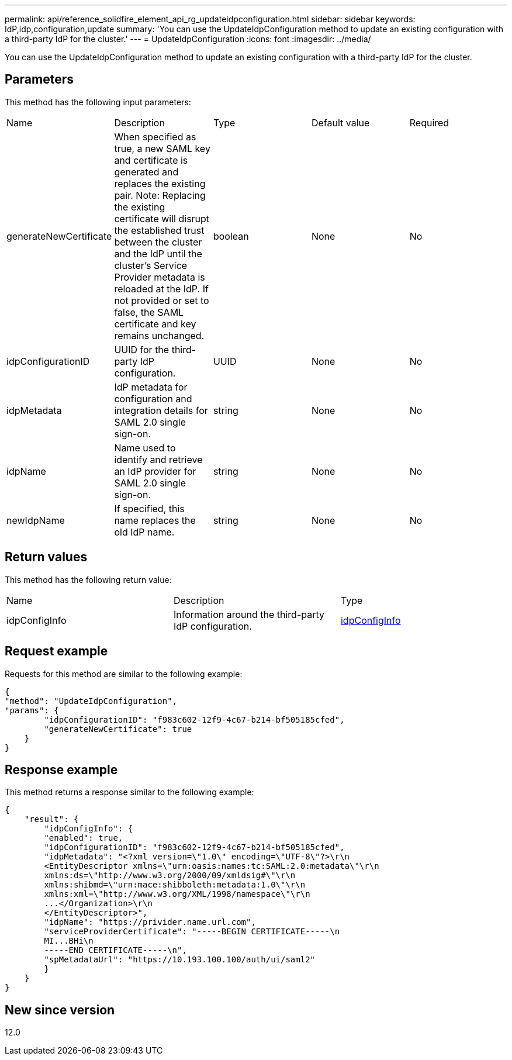 ---
permalink: api/reference_solidfire_element_api_rg_updateidpconfiguration.html
sidebar: sidebar
keywords: IdP,idp,configuration,update
summary: 'You can use the UpdateIdpConfiguration method to update an existing configuration with a third-party IdP for the cluster.'
---
= UpdateIdpConfiguration
:icons: font
:imagesdir: ../media/

[.lead]
You can use the UpdateIdpConfiguration method to update an existing configuration with a third-party IdP for the cluster.

== Parameters

This method has the following input parameters:

|===
| Name| Description| Type| Default value| Required
a|
generateNewCertificate
a|
When specified as true, a new SAML key and certificate is generated and replaces the existing pair. Note: Replacing the existing certificate will disrupt the established trust between the cluster and the IdP until the cluster's Service Provider metadata is reloaded at the IdP. If not provided or set to false, the SAML certificate and key remains unchanged.
a|
boolean
a|
None
a|
No
a|
idpConfigurationID
a|
UUID for the third-party IdP configuration.
a|
UUID
a|
None
a|
No
a|
idpMetadata
a|
IdP metadata for configuration and integration details for SAML 2.0 single sign-on.
a|
string
a|
None
a|
No
a|
idpName
a|
Name used to identify and retrieve an IdP provider for SAML 2.0 single sign-on.
a|
string
a|
None
a|
No
a|
newIdpName
a|
If specified, this name replaces the old IdP name.
a|
string
a|
None
a|
No
|===

== Return values

This method has the following return value:

|===
| Name| Description| Type
a|
idpConfigInfo
a|
Information around the third-party IdP configuration.
a|
link:reference_solidfire_element_api_rg_idpconfiginfo.md#GUID-7DAF8B5D-7803-417F-822B-F5B1A4E3EA93[idpConfigInfo]
|===

== Request example

Requests for this method are similar to the following example:

----
{
"method": "UpdateIdpConfiguration",
"params": {
        "idpConfigurationID": "f983c602-12f9-4c67-b214-bf505185cfed",
        "generateNewCertificate": true
    }
}
----

== Response example

This method returns a response similar to the following example:

----
{
    "result": {
        "idpConfigInfo": {
        "enabled": true,
        "idpConfigurationID": "f983c602-12f9-4c67-b214-bf505185cfed",
        "idpMetadata": "<?xml version=\"1.0\" encoding=\"UTF-8\"?>\r\n
        <EntityDescriptor xmlns=\"urn:oasis:names:tc:SAML:2.0:metadata\"\r\n
        xmlns:ds=\"http://www.w3.org/2000/09/xmldsig#\"\r\n
        xmlns:shibmd=\"urn:mace:shibboleth:metadata:1.0\"\r\n
        xmlns:xml=\"http://www.w3.org/XML/1998/namespace\"\r\n
        ...</Organization>\r\n
        </EntityDescriptor>",
        "idpName": "https://privider.name.url.com",
        "serviceProviderCertificate": "-----BEGIN CERTIFICATE-----\n
        MI...BHi\n
        -----END CERTIFICATE-----\n",
        "spMetadataUrl": "https://10.193.100.100/auth/ui/saml2"
        }
    }
}
----

== New since version

12.0
